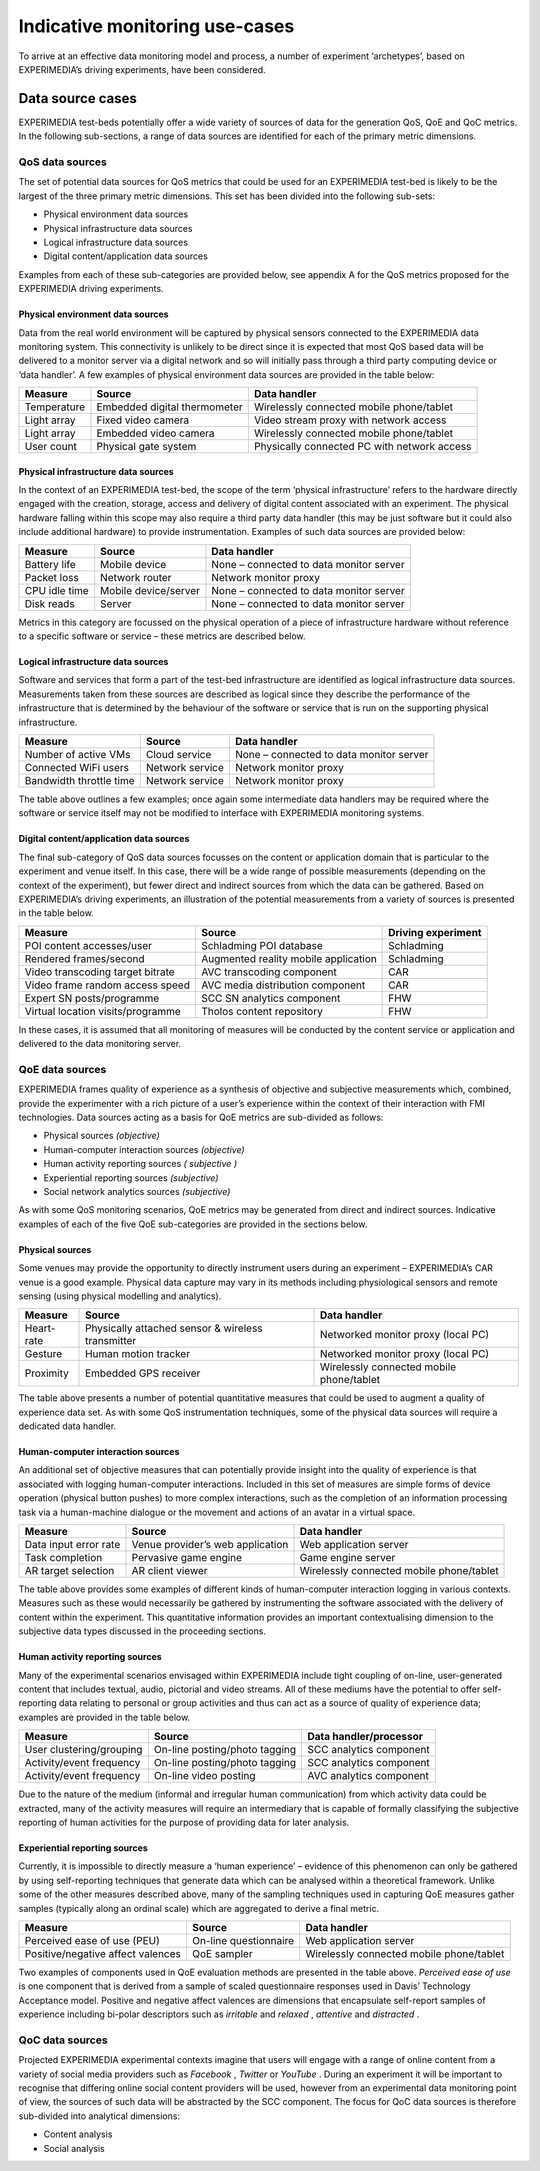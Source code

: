 Indicative monitoring use-cases
===============================

To arrive at an effective data monitoring model and process, a number of experiment ‘archetypes’, based on EXPERIMEDIA’s driving experiments, have been considered.

Data source cases
-----------------

EXPERIMEDIA test-beds potentially offer a wide variety of sources of data for the generation QoS, QoE and QoC metrics. In the following sub-sections, a range of data sources are identified for each of the primary metric dimensions.

QoS data sources
~~~~~~~~~~~~~~~~

The set of potential data sources for QoS metrics that could be used for an EXPERIMEDIA test-bed is likely to be the largest of the three primary metric dimensions. This set has been divided into the following sub-sets:

*   Physical environment data sources



*   Physical infrastructure data sources



*   Logical infrastructure data sources



*   Digital content/application data sources



Examples from each of these sub-categories are provided below, see appendix A for the QoS metrics proposed for the EXPERIMEDIA driving experiments.

Physical environment data sources
^^^^^^^^^^^^^^^^^^^^^^^^^^^^^^^^^

Data from the real world environment will be captured by physical sensors connected to the EXPERIMEDIA data monitoring system. This connectivity is unlikely to be direct since it is expected that most QoS based data will be delivered to a monitor server via a digital network and so will initially pass through a third party computing device or ‘data handler’. A few examples of physical environment data sources are provided in the table below:

+-------------+------------------------------+---------------------------------------------+
| **Measure** | **Source**                   | **Data handler**                            |
|             |                              |                                             |
+-------------+------------------------------+---------------------------------------------+
| Temperature | Embedded digital thermometer | Wirelessly connected mobile phone/tablet    |
|             |                              |                                             |
+-------------+------------------------------+---------------------------------------------+
| Light array | Fixed video camera           | Video stream proxy with network access      |
|             |                              |                                             |
+-------------+------------------------------+---------------------------------------------+
| Light array | Embedded video camera        | Wirelessly connected mobile phone/tablet    |
|             |                              |                                             |
+-------------+------------------------------+---------------------------------------------+
| User count  | Physical gate system         | Physically connected PC with network access |
|             |                              |                                             |
+-------------+------------------------------+---------------------------------------------+

Physical infrastructure data sources
^^^^^^^^^^^^^^^^^^^^^^^^^^^^^^^^^^^^

In the context of an EXPERIMEDIA test-bed, the scope of the term ‘physical infrastructure’ refers to the hardware directly engaged with the creation, storage, access and delivery of digital content associated with an experiment. The physical hardware falling within this scope may also
require a third party data handler (this may be just software but it could also include additional hardware) to provide instrumentation. Examples of such data sources are provided below:

+---------------+----------------------+-----------------------------------------+
| **Measure**   | **Source**           | **Data handler**                        |
|               |                      |                                         |
+---------------+----------------------+-----------------------------------------+
| Battery life  | Mobile device        | None – connected to data monitor server |
|               |                      |                                         |
+---------------+----------------------+-----------------------------------------+
| Packet loss   | Network router       | Network monitor proxy                   |
|               |                      |                                         |
+---------------+----------------------+-----------------------------------------+
| CPU idle time | Mobile device/server | None – connected to data monitor server |
|               |                      |                                         |
+---------------+----------------------+-----------------------------------------+
| Disk reads    | Server               | None – connected to data monitor server |
|               |                      |                                         |
+---------------+----------------------+-----------------------------------------+

Metrics in this category are focussed on the physical operation of a piece of infrastructure hardware without reference to a specific software or service – these metrics are described below.

Logical infrastructure data sources
^^^^^^^^^^^^^^^^^^^^^^^^^^^^^^^^^^^

Software and services that form a part of the test-bed infrastructure are identified as logical infrastructure data sources. Measurements taken from these sources are described as logical since they describe the performance of the infrastructure that is determined by the behaviour of the software or service that is run on the supporting physical infrastructure.

+-------------------------+-----------------+-----------------------------------------+
| **Measure**             | **Source**      | **Data handler**                        |
|                         |                 |                                         |
+-------------------------+-----------------+-----------------------------------------+
| Number of active VMs    | Cloud service   | None – connected to data monitor server |
|                         |                 |                                         |
+-------------------------+-----------------+-----------------------------------------+
| Connected WiFi users    | Network service | Network monitor proxy                   |
|                         |                 |                                         |
+-------------------------+-----------------+-----------------------------------------+
| Bandwidth throttle time | Network service | Network monitor proxy                   |
|                         |                 |                                         |
+-------------------------+-----------------+-----------------------------------------+


The table above outlines a few examples; once again some intermediate data handlers may be required where the software or service itself may not be modified to interface with EXPERIMEDIA monitoring systems.

Digital content/application data sources
^^^^^^^^^^^^^^^^^^^^^^^^^^^^^^^^^^^^^^^^

The final sub-category of QoS data sources focusses on the content or application domain that is particular to the experiment and venue itself. In this case, there will be a wide range of possible measurements (depending on the context of the experiment), but fewer direct and indirect sources from which the data can be gathered. Based on EXPERIMEDIA’s driving experiments, an illustration of the potential measurements from a variety of sources is presented in the table below.

+-----------------------------------+--------------------------------------+------------------------+
| **Measure**                       | **Source**                           | **Driving experiment** |
|                                   |                                      |                        |
+-----------------------------------+--------------------------------------+------------------------+
| POI content accesses/user         | Schladming POI database              | Schladming             |
|                                   |                                      |                        |
+-----------------------------------+--------------------------------------+------------------------+
| Rendered frames/second            | Augmented reality mobile application | Schladming             |
|                                   |                                      |                        |
+-----------------------------------+--------------------------------------+------------------------+
| Video transcoding target bitrate  | AVC transcoding component            | CAR                    |
|                                   |                                      |                        |
+-----------------------------------+--------------------------------------+------------------------+
| Video frame random access speed   | AVC media distribution component     | CAR                    |
|                                   |                                      |                        |
+-----------------------------------+--------------------------------------+------------------------+
| Expert SN posts/programme         | SCC SN analytics component           | FHW                    |
|                                   |                                      |                        |
+-----------------------------------+--------------------------------------+------------------------+
| Virtual location visits/programme | Tholos content repository            | FHW                    |
|                                   |                                      |                        |
+-----------------------------------+--------------------------------------+------------------------+

In these cases, it is assumed that all monitoring of measures will be conducted by the content service or application and delivered to the data monitoring server.

QoE data sources
~~~~~~~~~~~~~~~~

EXPERIMEDIA frames quality of experience as a synthesis of objective and subjective measurements which, combined, provide the experimenter with a rich picture of a user’s experience within the context of their interaction with FMI technologies. Data sources acting as a basis for QoE metrics are sub-divided as follows:

*   Physical sources
    *(objective)*



*   Human-computer interaction sources
    *(objective)*



*   Human activity reporting sources
    *(*
    *subjective*
    *)*



*   Experiential reporting sources
    *(subjective)*



*   Social network analytics sources
    *(subjective)*



As with some QoS monitoring scenarios, QoE metrics may be generated from direct and indirect sources. Indicative examples of each of the five QoE sub-categories are provided in the sections below.

Physical sources
^^^^^^^^^^^^^^^^

Some venues may provide the opportunity to directly instrument users during an experiment – EXPERIMEDIA’s CAR venue is a good example. Physical data capture may vary in its methods including physiological sensors and remote sensing (using physical modelling and analytics).

+-------------+---------------------------------------------------+------------------------------------------+
| **Measure** | **Source**                                        | **Data handler**                         |
|             |                                                   |                                          |
+-------------+---------------------------------------------------+------------------------------------------+
| Heart-rate  | Physically attached sensor & wireless transmitter | Networked monitor proxy (local PC)       |
|             |                                                   |                                          |
+-------------+---------------------------------------------------+------------------------------------------+
| Gesture     | Human motion tracker                              | Networked monitor proxy (local PC)       |
|             |                                                   |                                          |
+-------------+---------------------------------------------------+------------------------------------------+
| Proximity   | Embedded GPS receiver                             | Wirelessly connected mobile phone/tablet |
|             |                                                   |                                          |
+-------------+---------------------------------------------------+------------------------------------------+

The table above presents a number of potential quantitative measures that could be used to augment a quality of experience data set. As with some QoS instrumentation techniques, some of the physical data sources will require a dedicated data handler.

Human-computer interaction sources
^^^^^^^^^^^^^^^^^^^^^^^^^^^^^^^^^^

An additional set of objective measures that can potentially provide insight into the quality of experience is that associated with logging human-computer interactions. Included in this set of
measures are simple forms of device operation (physical button pushes) to more complex interactions, such as the completion of an information processing task via a human-machine dialogue or the movement and actions of an avatar in a virtual space.

+-----------------------+----------------------------------+------------------------------------------+
| **Measure**           | **Source**                       | **Data handler**                         |
|                       |                                  |                                          |
+-----------------------+----------------------------------+------------------------------------------+
| Data input error rate | Venue provider’s web application | Web application server                   |
|                       |                                  |                                          |
+-----------------------+----------------------------------+------------------------------------------+
| Task completion       | Pervasive game engine            | Game engine server                       |
|                       |                                  |                                          |
+-----------------------+----------------------------------+------------------------------------------+
| AR target selection   | AR client viewer                 | Wirelessly connected mobile phone/tablet |
|                       |                                  |                                          |
+-----------------------+----------------------------------+------------------------------------------+

The table above provides some examples of different kinds of human-computer interaction logging in various contexts. Measures such as these would necessarily be gathered by instrumenting the software associated with the delivery of content within the experiment. This quantitative information provides an important contextualising dimension to the subjective data types discussed in the proceeding sections.

Human activity reporting sources
^^^^^^^^^^^^^^^^^^^^^^^^^^^^^^^^

Many of the experimental scenarios envisaged within EXPERIMEDIA include tight coupling of on-line, user-generated content that includes textual, audio, pictorial and video streams. All of these mediums have the potential to offer self-reporting data relating to personal or group activities and thus can act as a source of quality of experience data; examples are provided in the table below.

+--------------------------+-------------------------------+----------------------------+
| **Measure**              | **Source**                    | **Data handler/processor** |
|                          |                               |                            |
+--------------------------+-------------------------------+----------------------------+
| User clustering/grouping | On-line posting/photo tagging | SCC analytics component    |
|                          |                               |                            |
+--------------------------+-------------------------------+----------------------------+
| Activity/event frequency | On-line posting/photo tagging | SCC analytics component    |
|                          |                               |                            |
+--------------------------+-------------------------------+----------------------------+
| Activity/event frequency | On-line video posting         | AVC analytics component    |
|                          |                               |                            |
+--------------------------+-------------------------------+----------------------------+

Due to the nature of the medium (informal and irregular human communication) from which activity data could be extracted, many of the activity measures will require an intermediary that is capable of formally classifying the subjective reporting of human activities for the purpose of providing data for later analysis.

Experiential reporting sources
^^^^^^^^^^^^^^^^^^^^^^^^^^^^^^

Currently, it is impossible to directly measure a ‘human experience’ – evidence of this phenomenon can only be gathered by using self-reporting techniques that generate data which can be analysed within a theoretical framework. Unlike some of the other measures described above, many of the sampling techniques used in capturing QoE measures gather samples (typically along an ordinal scale) which are aggregated to derive a final metric.

+-----------------------------------+-----------------------+------------------------------------------+
| **Measure**                       | **Source**            | **Data handler**                         |
|                                   |                       |                                          |
+-----------------------------------+-----------------------+------------------------------------------+
| Perceived ease of use (PEU)       | On-line questionnaire | Web application server                   |
|                                   |                       |                                          |
+-----------------------------------+-----------------------+------------------------------------------+
| Positive/negative affect valences | QoE sampler           | Wirelessly connected mobile phone/tablet |
|                                   |                       |                                          |
+-----------------------------------+-----------------------+------------------------------------------+

Two examples of components used in QoE evaluation methods are presented in the table above.
*Perceived ease of use*
is one component that is derived from a sample of scaled questionnaire responses used in Davis’ Technology Acceptance model. Positive and negative affect valences are dimensions that encapsulate self-report samples of experience including bi-polar descriptors such as
*irritable*
and
*relaxed*
,
*attentive*
and
*distracted*
.

QoC data sources
~~~~~~~~~~~~~~~~

Projected EXPERIMEDIA experimental contexts imagine that users will engage with a range of online content from a variety of social media providers such as
*Facebook*
,
*Twitter*
or
*YouTube*
. During an experiment it will be important to recognise that differing online social content providers will be used, however from an experimental data monitoring point of view, the sources of such data will be abstracted by the SCC component. The focus for QoC data sources is therefore sub-divided into analytical dimensions:

*   Content analysis



*   Social analysis







